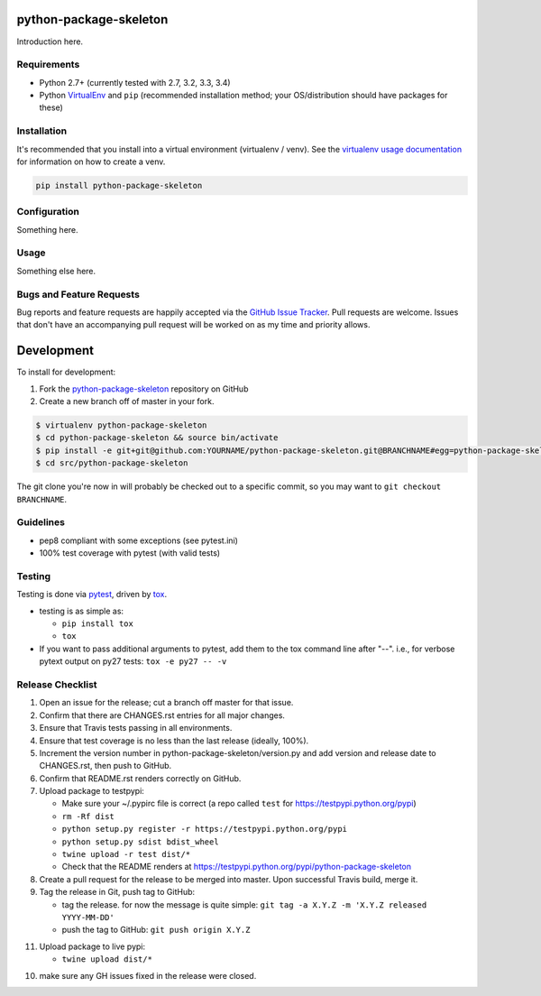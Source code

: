 python-package-skeleton
========================

.. image:: https://img.shields.io/pypi/v/python-package-skeleton.svg?maxAge=2592000
   :target: https://pypi.python.org/pypi/python-package-skeleton
   :alt: pypi version

.. image:: https://img.shields.io/github/forks/jantman/python-package-skeleton.svg
   :alt: GitHub Forks
   :target: https://github.com/jantman/python-package-skeleton/network

.. image:: https://img.shields.io/github/issues/jantman/python-package-skeleton.svg
   :alt: GitHub Open Issues
   :target: https://github.com/jantman/python-package-skeleton/issues

.. image:: https://landscape.io/github/jantman/python-package-skeleton/master/landscape.svg
   :target: https://landscape.io/github/jantman/python-package-skeleton/master
   :alt: Code Health

.. image:: https://secure.travis-ci.org/jantman/python-package-skeleton.png?branch=master
   :target: http://travis-ci.org/jantman/python-package-skeleton
   :alt: travis-ci for master branch

.. image:: https://codecov.io/github/jantman/python-package-skeleton/coverage.svg?branch=master
   :target: https://codecov.io/github/jantman/python-package-skeleton?branch=master
   :alt: coverage report for master branch

.. image:: https://readthedocs.org/projects/python-package-skeleton/badge/?version=latest
   :target: https://readthedocs.org/projects/python-package-skeleton/?badge=latest
   :alt: sphinx documentation for latest release

.. image:: http://www.repostatus.org/badges/latest/wip.svg
   :alt: Project Status: WIP – Initial development is in progress, but there has not yet been a stable, usable release suitable for the public.
   :target: http://www.repostatus.org/#wip

Introduction here.

Requirements
------------

* Python 2.7+ (currently tested with 2.7, 3.2, 3.3, 3.4)
* Python `VirtualEnv <http://www.virtualenv.org/>`_ and ``pip`` (recommended installation method; your OS/distribution should have packages for these)

Installation
------------

It's recommended that you install into a virtual environment (virtualenv /
venv). See the `virtualenv usage documentation <http://www.virtualenv.org/en/latest/>`_
for information on how to create a venv.

.. code-block:: bash

    pip install python-package-skeleton

Configuration
-------------

Something here.

Usage
-----

Something else here.

Bugs and Feature Requests
-------------------------

Bug reports and feature requests are happily accepted via the `GitHub Issue Tracker <https://github.com/jantman/python-package-skeleton/issues>`_. Pull requests are
welcome. Issues that don't have an accompanying pull request will be worked on
as my time and priority allows.

Development
===========

To install for development:

1. Fork the `python-package-skeleton <https://github.com/jantman/python-package-skeleton>`_ repository on GitHub
2. Create a new branch off of master in your fork.

.. code-block:: bash

    $ virtualenv python-package-skeleton
    $ cd python-package-skeleton && source bin/activate
    $ pip install -e git+git@github.com:YOURNAME/python-package-skeleton.git@BRANCHNAME#egg=python-package-skeleton
    $ cd src/python-package-skeleton

The git clone you're now in will probably be checked out to a specific commit,
so you may want to ``git checkout BRANCHNAME``.

Guidelines
----------

* pep8 compliant with some exceptions (see pytest.ini)
* 100% test coverage with pytest (with valid tests)

Testing
-------

Testing is done via `pytest <http://pytest.org/latest/>`_, driven by `tox <http://tox.testrun.org/>`_.

* testing is as simple as:

  * ``pip install tox``
  * ``tox``

* If you want to pass additional arguments to pytest, add them to the tox command line after "--". i.e., for verbose pytext output on py27 tests: ``tox -e py27 -- -v``

Release Checklist
-----------------

1. Open an issue for the release; cut a branch off master for that issue.
2. Confirm that there are CHANGES.rst entries for all major changes.
3. Ensure that Travis tests passing in all environments.
4. Ensure that test coverage is no less than the last release (ideally, 100%).
5. Increment the version number in python-package-skeleton/version.py and add version and release date to CHANGES.rst, then push to GitHub.
6. Confirm that README.rst renders correctly on GitHub.
7. Upload package to testpypi:

   * Make sure your ~/.pypirc file is correct (a repo called ``test`` for https://testpypi.python.org/pypi)
   * ``rm -Rf dist``
   * ``python setup.py register -r https://testpypi.python.org/pypi``
   * ``python setup.py sdist bdist_wheel``
   * ``twine upload -r test dist/*``
   * Check that the README renders at https://testpypi.python.org/pypi/python-package-skeleton

8. Create a pull request for the release to be merged into master. Upon successful Travis build, merge it.
9. Tag the release in Git, push tag to GitHub:

   * tag the release. for now the message is quite simple: ``git tag -a X.Y.Z -m 'X.Y.Z released YYYY-MM-DD'``
   * push the tag to GitHub: ``git push origin X.Y.Z``

11. Upload package to live pypi:

    * ``twine upload dist/*``

10. make sure any GH issues fixed in the release were closed.
